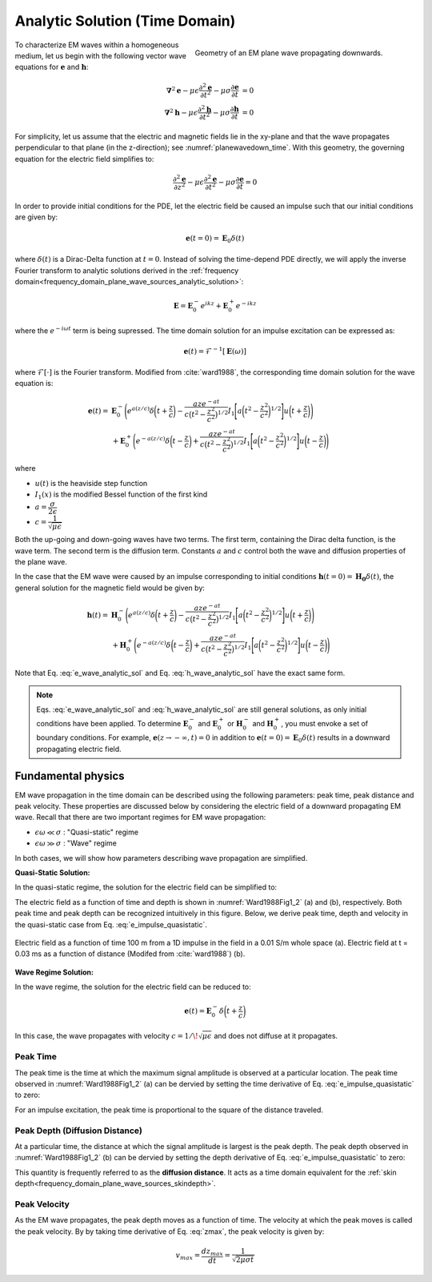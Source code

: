 .. _time_domain_plane_wave_sources_analytic_solution:

Analytic Solution (Time Domain)
===============================

.. purpose::

    Here, we provide analytic solutions for the lossy wave equation for plane waves within a homogeneous medium. From the solutions, we extract and discuss meaningful physical principles such as: :ref:`peak time<time_domain_planewave_sources_peaktime>`, :ref:`peak distance<time_domain_planewave_sources_diffusiondistance>` and :ref:`peak velocity<time_domain_planewave_sources_peakvelocity>`.

.. figure:: ../images/planewavedown.png
   :align: right
   :figwidth: 50%
   :name: planewavedown_time

   Geometry of an EM plane wave propagating downwards.

To characterize EM waves within a homogeneous medium, let us begin with the following vector wave equations for :math:`\mathbf{e}` and :math:`\mathbf{h}`:

.. math:: 
    \boldsymbol{\nabla}^2 \mathbf{e} - \mu\epsilon \frac{\partial^2 \mathbf{e}}{\partial t^2} - \mu\sigma \frac{\partial \mathbf{e}}{\partial t} &= 0\\
    \boldsymbol{\nabla}^2 \mathbf{h} - \mu\epsilon \frac{\partial^2 \mathbf{h}}{\partial t^2} - \mu\sigma \frac{\partial \mathbf{h}}{\partial t} &= 0
    :name: Wave_full_analytic

For simplicity, let us assume that the electric and magnetic fields lie in the xy-plane and that the wave propagates perpendicular to that plane (in the z-direction); see :numref:`planewavedown_time`. With this geometry, the governing equation for the electric field simplifies to:

.. math::
    \frac{\partial^2 \mathbf{e}}{\partial z^2} - \mu\epsilon \frac{\partial^2 \mathbf{e}}{\partial t^2} - \mu\sigma \frac{\partial \mathbf{e}}{\partial t} = 0

In order to provide initial conditions for the PDE, let the electric field be caused an impulse such that our initial conditions are given by:

.. math::
  \mathbf{e}(t=0)=\mathbf{E}_0\delta(t)
  :name: e_impulse

where :math:`\delta(t)` is a Dirac-Delta function at :math:`t=0`. Instead of solving the time-depend PDE directly, we will apply the inverse Fourier transform to analytic solutions derived in the :ref:`frequency domain<frequency_domain_plane_wave_sources_analytic_solution>`:

.. math::
    \mathbf{E} =  \mathbf{E}_0^- e^{ikz} + \mathbf{E}_0^+ e^{-ikz}
    :name: e_frequency_analytic

where the :math:`e^{-i\omega t}` term is being supressed. The time domain solution for an impulse excitation can be expressed as:

.. math:: \mathbf{e}(t) = \mathcal{F}^{-1}[\mathbf{E}(\omega)]

where :math:`\mathcal{F}[\cdot]` is the Fourier transform. Modified from :cite:`ward1988`, the corresponding time domain solution for the wave equation is:

.. math::
    \mathbf{e}(t) =& \mathbf{E}_0^- \Bigg ( e^{a(z/c)} \delta \bigg ( t+\frac{z}{c} \bigg ) -\frac{aze^{-at}}{c \big ( t^2-\frac{z^2}{c^2} \big)^{1/2}}
    I_1 \Bigg [ a \bigg ( t^2-\frac{z^2}{c^2} \bigg )^{1/2} \Bigg ] u \bigg ( t+\frac{z}{c} \bigg ) \Bigg ) \\
    &+ \mathbf{E}_0^+ \Bigg ( e^{-a(z/c)} \delta \bigg ( t-\frac{z}{c} \bigg ) +\frac{aze^{-at}}{c \big ( t^2-\frac{z^2}{c^2} \big)^{1/2}}
    I_1 \Bigg [ a \bigg ( t^2-\frac{z^2}{c^2} \bigg )^{1/2} \Bigg ] u \bigg ( t-\frac{z}{c} \bigg ) \Bigg )
    :name: e_wave_analytic_sol

where

- :math:`u(t)` is the heaviside step function

- :math:`I_1(x)` is the modified Bessel function of the first kind

- :math:`a=\dfrac{\sigma}{2\epsilon}`

- :math:`c=\dfrac{1}{\sqrt{\mu\epsilon}}`

Both the up-going and down-going waves have two terms. The first term, containing the Dirac delta function, is the wave term. The second term is the diffusion term. Constants :math:`a` and :math:`c` control both the wave and diffusion properties of the plane wave.

In the case that the EM wave were caused by an impulse corresponding to initial conditions :math:`\mathbf{h}(t=0) = \mathbf{H_0}\delta (t)`, the general solution for the magnetic field would be given by:

.. math::
    \mathbf{h}(t) =& \mathbf{H}_0^- \Bigg ( e^{a(z/c)} \delta \bigg ( t+\frac{z}{c} \bigg ) -\frac{aze^{-at}}{c \big ( t^2-\frac{z^2}{c^2} \big)^{1/2}}
    I_1 \Bigg [ a \bigg ( t^2-\frac{z^2}{c^2} \bigg )^{1/2} \Bigg ] u \bigg ( t+\frac{z}{c} \bigg ) \Bigg )\\
    &+ \mathbf{H}_0^+ \Bigg ( e^{-a(z/c)} \delta \bigg ( t-\frac{z}{c} \bigg ) +\frac{aze^{-at}}{c \big ( t^2-\frac{z^2}{c^2} \big)^{1/2}}
    I_1 \Bigg [ a \bigg ( t^2-\frac{z^2}{c^2} \bigg )^{1/2} \Bigg ] u \bigg ( t-\frac{z}{c} \bigg ) \Bigg )
    :name: h_wave_analytic_sol

Note that Eq. :eq:`e_wave_analytic_sol` and Eq. :eq:`h_wave_analytic_sol` have the exact same form.

.. note::

    Eqs. :eq:`e_wave_analytic_sol` and :eq:`h_wave_analytic_sol` are still general solutions, as only initial conditions have been applied. To determine :math:`\mathbf{E}_0^-` and :math:`\mathbf{E}_0^+` or :math:`\mathbf{H}_0^-` and :math:`\mathbf{H}_0^+`, you must envoke a set of boundary conditions. For example, :math:`\mathbf{e}(z \rightarrow -\infty,t) = 0` in addition to :math:`\mathbf{e}(t=0) = \mathbf{E}_0 \delta (t)` results in a downward propagating electric field.

.. _time_domain_plane_wave_sources_fundamental_physics:

Fundamental physics
-------------------

EM wave propagation in the time domain can be described using the following parameters: peak time, peak distance and peak velocity. These properties are discussed below by considering the electric field of a downward propagating EM wave. Recall that there are two important regimes for EM wave propagation:

- :math:`\epsilon \omega \ll \sigma` : "Quasi-static" regime
- :math:`\epsilon \omega \gg \sigma` : "Wave" regime

In both cases, we will show how parameters describing wave propagation are simplified.

**Quasi-Static Solution:**

In the quasi-static regime, the solution for the electric field can be simplified to:

.. math::
    \mathbf{e}(t) = - \mathbf{E}_0^- \frac{(\mu\sigma)^{1/2}z}{2 \pi^{1/2}t^{3/2}} e^{-\mu\sigma z^2 / (4t)}
    :label: e_impulse_quasistatic

The electric field as a function of time and depth is shown in :numref:`Ward1988Fig1_2` (a) and (b), respectively. Both peak time and peak depth can be recognized intuitively in this figure. Below, we derive peak time, depth and velocity in the quasi-static case from Eq. :eq:`e_impulse_quasistatic`.

.. figure:: ../images/Ward1988Fig1_2.png
   :align: center
   :scale: 40%
   :name: Ward1988Fig1_2

   Electric field as a function of time 100 m from a 1D impulse in the field in a 0.01 S/m whole space (a). Electric field at t = 0.03 ms as a function of distance (Modifed from :cite:`ward1988`) (b).

**Wave Regime Solution:**

In the wave regime, the solution for the electric field can be reduced to:

.. math::
    \mathbf{e}(t) = \mathbf{E}_0^- \delta \bigg ( t+\frac{z}{c} \bigg )

In this case, the wave propagates with velocity :math:`c = 1/\!\sqrt{\mu\epsilon}` and does not diffuse at it propagates.

.. _time_domain_planewave_sources_peaktime:

Peak Time
^^^^^^^^^

The peak time is the time at which the maximum signal amplitude is observed at a particular location. The peak time observed in :numref:`Ward1988Fig1_2` (a) can be dervied by setting the time derivative of Eq. :eq:`e_impulse_quasistatic` to zero:

.. math::
    t_{max} = \frac{\mu\sigma z^2}{6}
    :label: tmax

For an impulse excitation, the peak time is proportional to the square of the distance traveled.

.. _time_domain_planewave_sources_diffusiondistance:

Peak Depth (Diffusion Distance)
^^^^^^^^^^^^^^^^^^^^^^^^^^^^^^^

At a particular time, the distance at which the signal amplitude is largest is the peak depth. The peak depth observed in :numref:`Ward1988Fig1_2` (b) can be dervied by setting the depth derivative of Eq. :eq:`e_impulse_quasistatic` to zero:

.. math::
    z_{max} = \sqrt{\frac{2 t}{\mu\sigma}} \approx 1260 \sqrt{\frac{ t}{\sigma}}.
    :label: zmax

This quantity is frequently referred to as the **diffusion distance**. It acts as a time domain equivalent for the :ref:`skin depth<frequency_domain_plane_wave_sources_skindepth>`.

.. _time_domain_planewave_sources_peakvelocity:

Peak Velocity
^^^^^^^^^^^^^

As the EM wave propagates, the peak depth moves as a function of time. The velocity at which the peak moves is called the peak velocity. By by taking time derivative of Eq. :eq:`zmax`, the peak velocity is given by:

.. math::
    v_{max} = \frac{d z_{max}}{dt} = \frac{1}{\sqrt{2\mu\sigma t}}

